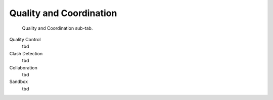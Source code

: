 Quality and Coordination
========================

.. figure:: images/interface_property-editor_quality-coordination.png
   :alt: property editor quality and coordination sub-tab

   Quality and Coordination sub-tab.

Quality Control
   tbd

Clash Detection
   tbd

Collaboration
   tbd

Sandbox
   tbd
